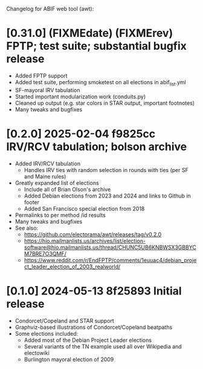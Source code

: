 Changelog for ABIF web tool (awt):
* [0.31.0] (FIXMEdate) (FIXMErev) FPTP; test suite; substantial bugfix release
  * Added FPTP support
  * Added test suite, performing smoketest on all elections in abif_list.yml
  * SF-mayoral IRV tabulation
  * Started important modularization work (conduits.py)
  * Cleaned up output (e.g. star colors in STAR output, important footnotes)
  * Many tweaks and bugfixes
* [0.2.0] 2025-02-04 f9825cc IRV/RCV tabulation; bolson archive
  * Added IRV/RCV tabulation
    * Handles IRV ties with random selection in rounds with ties (per SF and Maine rules)
  * Greatly expanded list of elections
    * Include all of Brian Olson's archive
    * Added Debian elections from 2023 and 2024 and links to Github in footer
    * Added San Francisco special election from 2018
  * Permalinks to per method /id results
  * Many tweaks and bugfixes
  * See also:
    * https://github.com/electorama/awt/releases/tag/v0.2.0
    * https://hio.mailmanlists.us/archives/list/election-software@hio.mailmanlists.us/thread/CHUNC5UB6KNBWSX3GBBYCM7BRE7O3QMF/
    * https://www.reddit.com/r/EndFPTP/comments/1euuac4/debian_project_leader_election_of_2003_realworld/
* [0.1.0] 2024-05-13 8f25893 Initial release
  * Condorcet/Copeland and STAR support
  * Graphviz-based illustrations of Condorcet/Copeland beatpaths
  * Some elections included:
    * Added most of the Debian Project Leader elections
    * Several variants of the TN example used all over Wikipedia and electowiki
    * Burlington mayoral election of 2009
